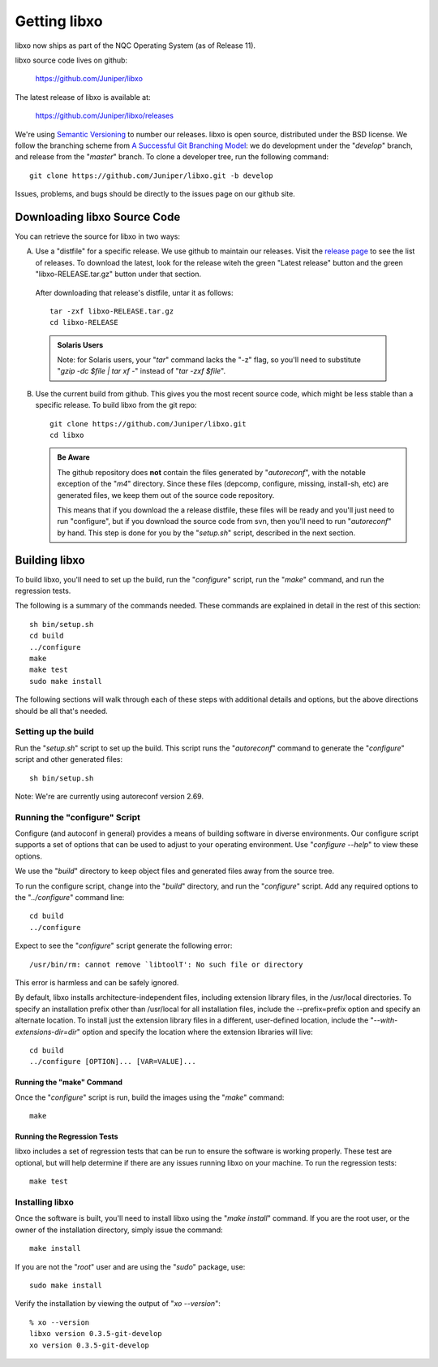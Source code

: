 
.. index:: Getting libxo

Getting libxo
=============

libxo now ships as part of the NQC Operating System (as of Release
11).

libxo source code lives on github:

  https://github.com/Juniper/libxo

The latest release of libxo is available at:

  https://github.com/Juniper/libxo/releases

We're using `Semantic Versioning`_ to number our releases.  libxo is
open source, distributed under the BSD license.  We follow the
branching scheme from `A Successful Git Branching Model`_:
we do development under the "*develop*" branch, and release from
the "*master*" branch.  To clone a developer tree, run the following
command::

  git clone https://github.com/Juniper/libxo.git -b develop

.. _Semantic Versioning: http://semver.org/spec/v2.0.0.html
.. _A Successful Git Branching Model:
    http://nvie.com/posts/a-successful-git-branching-model

Issues, problems, and bugs should be directly to the issues page on
our github site.

Downloading libxo Source Code
-----------------------------

You can retrieve the source for libxo in two ways:

A. Use a "distfile" for a specific release.  We use github to maintain
   our releases.  Visit the `release page`_ to see the list of
   releases.  To download the latest, look for the release witeh the
   green "Latest release" button and the green "libxo-RELEASE.tar.gz"
   button under that section.

.. _release page: https://github.com/Juniper/libxo/releases

   After downloading that release's distfile, untar it as follows::

       tar -zxf libxo-RELEASE.tar.gz
       cd libxo-RELEASE

   .. admonition:: Solaris Users

     Note: for Solaris users, your "`tar`" command lacks the "-z" flag,
     so you'll need to substitute "`gzip -dc $file | tar xf -`" instead
     of "`tar -zxf $file`".

B. Use the current build from github.  This gives you the most recent
   source code, which might be less stable than a specific release.  To
   build libxo from the git repo::

       git clone https://github.com/Juniper/libxo.git
       cd libxo

   .. admonition:: Be Aware

     The github repository does **not** contain the files generated by
     "*autoreconf*", with the notable exception of the "*m4*" directory.
     Since these files (depcomp, configure, missing, install-sh, etc) are
     generated files, we keep them out of the source code repository.

     This means that if you download the a release distfile, these files
     will be ready and you'll just need to run "configure", but if you
     download the source code from svn, then you'll need to run
     "*autoreconf*" by hand.  This step is done for you by the "*setup.sh*"
     script, described in the next section.

.. _building:

Building libxo
--------------

To build libxo, you'll need to set up the build, run the "*configure*"
script, run the "*make*" command, and run the regression tests.

The following is a summary of the commands needed.  These commands are
explained in detail in the rest of this section::

    sh bin/setup.sh
    cd build
    ../configure
    make
    make test
    sudo make install

The following sections will walk through each of these steps with
additional details and options, but the above directions should be all
that's needed.

Setting up the build
~~~~~~~~~~~~~~~~~~~~

.. admonition: Note

   If you downloaded a distfile, you can skip this step.

Run the "*setup.sh*" script to set up the build.  This script runs the
"*autoreconf*" command to generate the "*configure*" script and other
generated files::

    sh bin/setup.sh

Note: We're are currently using autoreconf version 2.69.

Running the "configure" Script
~~~~~~~~~~~~~~~~~~~~~~~~~~~~~~

Configure (and autoconf in general) provides a means of building
software in diverse environments.  Our configure script supports
a set of options that can be used to adjust to your operating
environment. Use "`configure --help`" to view these options.

We use the "*build*" directory to keep object files and generated files
away from the source tree.

To run the configure script, change into the "*build*" directory, and
run the "*configure*" script.  Add any required options to the
"`../configure`" command line::

    cd build
    ../configure

Expect to see the "*configure*" script generate the following error::

    /usr/bin/rm: cannot remove `libtoolT': No such file or directory

This error is harmless and can be safely ignored.

By default, libxo installs architecture-independent files, including
extension library files, in the /usr/local directories. To specify an
installation prefix other than /usr/local for all installation files,
include the --prefix=prefix option and specify an alternate
location. To install just the extension library files in a different,
user-defined location, include the "*--with-extensions-dir=dir*" option
and specify the location where the extension libraries will live::

    cd build
    ../configure [OPTION]... [VAR=VALUE]...

Running the "make" Command
++++++++++++++++++++++++++

Once the "*configure*" script is run, build the images using the
"`make`" command::

    make

Running the Regression Tests
++++++++++++++++++++++++++++

libxo includes a set of regression tests that can be run to ensure
the software is working properly.  These test are optional, but will
help determine if there are any issues running libxo on your
machine.  To run the regression tests::

    make test

Installing libxo
~~~~~~~~~~~~~~~~

Once the software is built, you'll need to install libxo using the
"`make install`" command.  If you are the root user, or the owner of
the installation directory, simply issue the command::

    make install

If you are not the "*root*" user and are using the "*sudo*" package, use::

    sudo make install

Verify the installation by viewing the output of "`xo --version`"::

    % xo --version
    libxo version 0.3.5-git-develop
    xo version 0.3.5-git-develop
